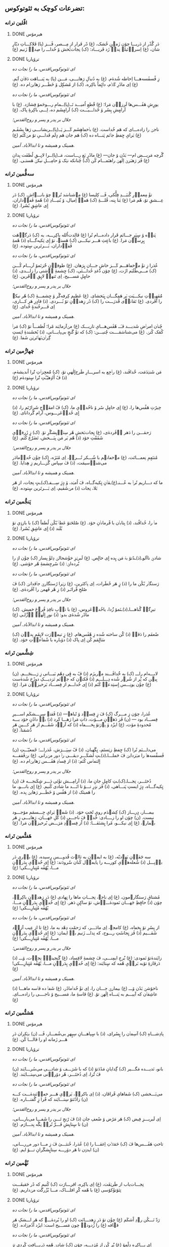 ** تضرعات کوچک به ثئوتوکوس:
*** اڤّلین ترانە
**** DONE هیرمۆس
CLOSED: [2024-06-11 Tue 13:23]

دَر گُذًر از دَریـــا چۆن زَمؽنِ خُشک، (غ) دًر فَرار از مِـــصر، ڤَـــز (پا) فَلاکـــاتِ دیّارِ شان، (غ) اِسراٛئیلؽ نِداٛ زَد فَریـــاد: (ک) نِجات‌بًخش ۆ خُداـــ را صِداٛ زَنیم (غ)

**** DONE ترۆپاریا
CLOSED: [2024-06-11 Tue 13:23]

/ای ثئوتوکوس‌اقدس، ما را نجات ده/

زِ ڤًسڤَسه‌هـــا اِحاطە شُدهٰ‌م. (غ) به دُنباٛلِ رَهایـــی، مَـــن (پا) به پَنـــاهَت دَڤاٛن آیَم. (غ) اِی مادًرِ کَلاٛم، دائٍماً باکِره، (ک) از مُشکٍل ۆ خَطَـــر رَهایؽ‌ام ده. (غ)

/ای ثئوتوکوس‌اقدس، ما را نجات ده/

یورٍشِ هَڤَـــس‌ها لَرزاٛن مَرا؛ (غ) قًطعِ اُمیـــد تَــ(پا)ــمامِ رـــوحَمۆ فِشارَد. (غ) با آرامٍشِ پِسًر ۆ خُداـــیـَــت (ک) آرامٍشَم ده، اِـــی باکِرۀِ پاک. (غ)

/جلال بر پدر و پسر و روح‌القدس؛/

ناجؽ را زاده‌ـــ‌ای کە هَم خُداست. (غ) باٛخڡاهٍشَم کَـــز پَــ(پا)ــریشانـــی رَها بِشَڤَـم (غ) بَرایِ حٍفظِ جاٛنَم پَنـــاه ده (ک) هَم جان هَم دٍلَم فَداـــیِ تۆ مؽ‌کُنَم (غ)

/همینک و همیشه و تا ابدالآباد. آمین./

گًرچە مَریـــض ام— بَدًن ۆ جان— (غ) مادًرِ بَغِ رـــاست، مَــ(پا)ــرا لایِــقِ لُطفَت بِدان (غ) ڤَز رَهبَرؽ اِلٰهؽ راهنَمـــام کُن (ک) چُنانکه نؽک ۆ حامِـــلِ نیکؽ هَستـی. (غ)

*** سەڤُّمین تَرانە
**** DONE هیرمۆس
CLOSED: [2024-06-11 Tue 13:23]

تۆٚ مِعماٛرِ گُنبَـــدِ فِلًّکی، ڤَـــ کِلیسا (غ) مؽ‌شناسَد تُراٛ چۆ بانـــےاش. (ک) دَر عِـــشقِ تۆ، هًم مَرا (غ) بَنا بِنه، قُلـــۀِ ‌(ک) هَمەٛ اِمیال، ۆ بُنیـــادِ (ذ) هًمۀِ ڤَفاٛداران، اٍی عاشٍقِ بًشَرا. (غ)

**** DONE ترۆپاریا
CLOSED: [2024-06-11 Tue 13:23]

/ای ثئوتوکوس‌اقدس، ما را نجات ده/

پَناٛه ۆ سٍپَرِ جـــانَم قَرار داده‌ـــ‌ام تُرا (غ) ڤالِدت‌اُلله باکِرـــه، به (ک) دَرگاٛهَت بٍرِساٛن مَرا. (غ) باعٍثِ هَـــر نیکـــی (ک) هَستؽ، تۆ اٍی تِکیەگـــاهِ (ذ) هًمۀِ ڤَفاٛداران، بَـــرتَرین سٍتودە. (غ)

/ای ثئوتوکوس‌اقدس، ما را نجات ده/

عُذرا زِ تۆٚ مےخڡاهَـــم کَـــز خاشِ جـــان بٍرَهان. (غ) طوفاٛنِ حُُزنَمۆ آرـــام کُـــن (ک) مـــی‌طًلَبَم ازَت، (غ) چۆن دُُغدِ خُداـــئی، (ک) چِشمۀِ آٛشتی را زاـــدی، (ذ) حامٍلِ مَســـیح، اِی تَنهاٛ لایٍقِ آٛفَرین. (غ)

/جلال بر پدر و پسر و روح‌القدس؛/

مُُڤهِباٛتِ نیکـــیَت بَر هَمِگـــان بٍبَخشای. (غ) عَظیم کِرفەگًر ۆ چِشمـــۀِ (ک) هًر نیکؽ را آڤَردی. (غ) تَڤاناٛی قُدرَـــت را (ک) دًر زِهداٛنِ تۆ بُـــردی. (ذ) قادٍرِ هَر کـــاری، اِی فَـــرخُندۀٍ خُدای. (غ)

/همینک و همیشه و تا ابدالآباد. آمین./

چُناٛن امراٛضِ شَدیـــد ڤـَــ هًڤَس‌هـــایِ تاریـــک (غ) مؽ‌آزمایَند مًرا؛ لُطفـــاً تۆ (ک) مَراٛ کُمَک کُنؽ. (غ) می‌شناسَمَــــت چُنیـــن: (ک) که تۆٚ گَنجٍ بی‌پایـــانی، (ذ) بًخشَندۀِ اؽستِ گِراٛن‌بَهاٛتَرؽن شَفا. (غ)

*** چَهارُّمین تَرانە
**** DONE هیرمۆس
CLOSED: [2025-01-08 Wed 17:27]

مَن شَنؽدَمَت، خٌداڤَند، (غ) راٛجِع به اسرـــارِ طَرح‌اٍلٰهیِ تۆ، (ک) مُُعجِزاٛتِ تُُرا اًندیشه‌ٰم، (ذ) ڤً اُلۉهیّـًتِ تُُرا سٍتوده‌ٰم (غ)

**** DONE ترۆپاریا
CLOSED: [2025-01-08 Wed 17:21]

/ای ثئوتوکوس‌اقدس، ما را نجات ده/

حِیرًتِ هَڤًس‌ها را، (غ) اٍی حامٍلِ سًر ۆ ناخُداٛیِ ما، (ک) ڤً امڤاٛجِ شَرارًتَم را، (ذ) اٍی خُداٛعَرـــوس، آرام گَردانای. (غ)

/ای ثئوتوکوس‌اقدس، ما را نجات ده/

رَحمٰـــن را دَهر آٛڤَرده‌ٰی، (غ) نٍجات‌بَخشِ هًر سِتاٛیِشگًرِ تۆ. (ک) زٍ ژَرفاٛیِ شَفَقًتِ خۆد (ذ) هًم بَر مَن بِبَـــخش، تَضَرُُع کُنَم. (غ)

/جلال بر پدر و پسر و روح‌القدس؛/

مُتنَعٍمِ نِعمـــاتَت، (غ) مؽ‌خڡانؽم با شُـــکر تُـــراٛ، اِی مُنَزَه، (ک) چۆٚن خُداٛمادَر می‌شناٛسیمَت، (ذ) ڤَ سِپاس گُزـــاریم زِ هِدایا. (غ)

/همینک و همیشه و تا ابدالآباد. آمین./

ما که دـــاریم تُراٛ به عُـــنـ(غ)ـڤاٛنِ تٍکیه‌گــاه، ڤَ اُمؽد، ۆ دٍژِ سِـــفـ(ک)ـتٍ نِجات، از هَر بَلا، نِجات (ذ) مؽ‌شَڤیم، اِی بَـــرتَرین سٍتوده. (غ)

*** پَنجُّمین تَرانە
**** DONE هیرمۆس
CLOSED: [2025-01-17 Fri 21:09]

ماٛ را، خُداڤًند، (ذ) بِتاباٛن با فًرماناٛنِ خۆد. (غ) صُُلحَتۆ عَطاٛ بُکُن لُطفاً (ک) با بازۉیِ تۆ بُلَند (ذ) اٍی عاشٍقِ بًشَرا. (غ)

**** DONE ترۆپاریا
CLOSED: [2025-01-17 Fri 21:09]

/ای ثئوتوکوس‌اقدس، ما را نجات ده/

شادؽِ ناآلوـ(ذ)ـدًتۆ بهٛ مَن بٍده اٍی خالٍص. (غ) لَبرؽزِ خۆٚشحالؽ دِلۆٚ بِساز (ک) چۆٚن اۉ را بُُرده‌اؽ: (ذ) سًرچِشمۀِ هًر خۆشی. (غ)

/ای ثئوتوکوس‌اقدس، ما را نجات ده/

رَستگاٛر بُکُن ما را (ذ) زٍ هَر خًطَرات، اِی پاٛکتَرین، (غ) زؽرا رًستگارؽِ جاٛڤدانؽ (ک) ڤَ صٌلحِ فًراتَـر (ذ) زِ هًر فَهمؽ را آڤَردەٰی. (غ)

/جلال بر پدر و پسر و روح‌القدس؛/

تیرِگؽِ گُناهـــاـ(ذ)ـنَمۆ زُُدا، یاخُداٛعَروس، (غ) با تاٛبِ نافِذِ فُرۉغِ خڡیش. (ک) مادًر شُدەٰی بدو: (ذ) نورِ اٍلٰهؽِ اٛزَّلـی (غ)

/همینک و همیشه و تا ابدالآباد. آمین./

ضًعفَم را دَڤاٛ (ذ) کُُن ساخته شُده زِ هًڤَس‌هام. (غ) زٍ تیماٛرَت لایٍقَم بِداٛن (ک) سَالٍمَم کُن اِی پاک (ذ) دۆباره با شًفاعاٛتِ خۆد. (غ)

*** شِشُّمین تَرانە
**** DONE هیرمۆس
CLOSED: [2025-01-27 Mon 00:15]

لابـــه‌ام راـــ (ک) به خُُداڤَـــند مؽ‌ریزَم (ذ) ڤً به ڤٍی دِهًم بَیـــانی زِ رَـــنجَـــم. (ن) بِبؽن که پُُر از شُرۉر شُده دِـــلَـــم (ذ) ڤَکنۉن که جاٛنَم نَزدیـــکِ دوزًخ شُدەٰست (غ) چۆٚن یونِـــس اٍستِدعاٛ کُنَم (ذ) اٍی خُداـــم از فِســـاد بَرخیزاٛن مَرا. (غ)

**** DONE ترۆپاریا
CLOSED: [2025-01-27 Mon 00:15]

/ای ثئوتوکوس‌اقدس، ما را نجات ده/

عُذرا، چۆن زِ مـــرگ (ک) ڤَ زٍ فِساٛد ۆ تًباهؽ— (ذ) ڤَقتؽ سِرِـــشکَم اســـیرِ فِســـاد بود — (ن) ڤَز دَهاٛنِ مـــۆت، ذاتِ مَرا رَهـــا کَرد (ذ) باٛ دادًنِ خۆد بـــه مًحدودۀِ مۆت، (غ) ایزًد ۆ پۉرَتۆ بِخــــڡاه (ذ) که آزاٛد شَڤَـــم از هَر کـــینِ هَر دُُشمَنا. (غ)

/ای ثئوتوکوس‌اقدس، ما را نجات ده/

می‌داـــنَم تُرا (ک) حٍفظِ زؽستَم، نٍگَهبان، (ذ) ڤً سِپَـــرَش، عُذراـــ؛ جًمعیّـَــتِ (ن) ڤَسڤًسەهاٛ را مؽزدایؽ ڤَ حَملـــاـ(ذ)ـتِ لَشکَـــرِ دیڤـــی راٛ دور مؽ‌رانی. (غ) بؽ‌ڤَقفـــه اٍلتماٛس کُنَم: (ذ) از فِساٛدِ هَڤَـــس رَهایؽ‌ام ده. (غ)

/جلال بر پدر و پسر و روح‌القدس؛/

دُختَـــر، نِجـــاـ(ک)ـتِ کامٍلِ جانِ ما، (ذ) آرامِـــش تۆٚئی دَـــر شٍکَنجـــه ڤَ (ن) تٍکیەگـــاه، دٍژِ ایستِ پَنـــاهی، (ذ) ڤَز نۉرِ تـــۆ تا ابَـــد ما شادی کُنیم. (غ) اٍی بانـــو، ما را هَمینَک (ذ) از هَڤًس ۆ خَطَـــر رَهایؽ بِده. (غ)

/همینک و همیشه و تا ابدالآباد. آمین./

بیمـــار، دٍرـــاز (ک) کِشؽدَم رویِ تًختِ خۆد. (ذ) شَفاٛ بَرایِ جِـــسمَم مۆجـــود نیست. (ن) چۆن او را زــــادی: خُداٛ ڤَ ناجـــیِ (ذ) کُلِ جَهـــان، رَهایـــی زٍ هَر بؽمارؽ، (غ) اٍی نیکـــو، مًرا بٍشنَڤـــا: (ذ) اًز فِساٛدِ مَرَـــض بًرخیزاٛن مَرا. (غ)

*** هَفتُّمین تَرانە
**** DONE هیرمۆس
CLOSED: [2025-01-27 Mon 20:42]

سه جَڤاٛنِ یَهۉدیّه، (غ) به ایماٛن به ثالۉث قُدوـــس رٍسیده، (غ) باٛری دَر باٛبِـــل (ذ) شُعلەهاٛیِ کورـــه را پایماٛل کُنان سُُرودَند: (غ) اٍی خُداٛیِ پِدَراٛنِ مـــا، یًهُڤًه مُتٍبارِـــکی! (غ)

**** DONE ترۆپاریا
CLOSED: [2025-01-27 Mon 20:42]

/ای ثئوتوکوس‌اقدس، ما را نجات ده/

مُشتاقِ رَستگارؽ‌مون، (غ) اٍی ناجؽ، نِجـــاتِ ماها را نٍهادی (غ) دَر زِهداٛنِ باکِرهٛ، چۆن (ذ) حافٍظِ جَهـــان نَمودەٰـــےٰش، تۆ ساکٍنِ دَهر. (غ) اٍی خُداٛیِ پِدَراٛنِ مـــا، یًهُڤًه مُتٍبارِـــکی! (غ)

/ای ثئوتوکوس‌اقدس، ما را نجات ده/

از پِسًرِ تۆ بٍخڡاه، (غ) کامجۉ، اِی مادَـــر، که رَحمًت دِهًد به ما، (غ) تا از عِیب آزاٛد شَڤـــیم (ذ) ڤَز نٍجاسًتِ رـــوح، که نِداـــ زَنیم باٛ ایمان: (غ) اٍی خُداٛیِ پِدَراٛنِ مـــا، یًهُڤًه مُتٍبارِـــکی! (غ)

/جلال بر پدر و پسر و روح‌القدس؛/

زایَندەٰتۆ نَمودی: (غ) بُُرج‌ِ ایمِنـــی، ڤَ چِشمۀِ لافِساد، (غ) گَنجینۀِٛ نِجاٛت، ۆـــ (ذ)  دَرڤازۀِ تۆبه بَراٛیِ هًمه که سٍتایَند: (غ) اٍی خُداٛیِ پِدَراٛنِ مـــا، یًهُڤًه مُتٍبارِـــکی! (غ)

/همینک و همیشه و تا ابدالآباد. آمین./

ناخۆشؽِ بَدًن ۆـــ (غ) بیمارؽِ جـــان را، اِی تۆٚ خُداٛمادًر، (غ) شَفاٛ ده ڤاٛسه ماهـــا (ذ) عاشِقاٛن که آییـــم به پَنـــاه اِلٰهؽِ تۆ. (غ) ڤاسۀِ ما، مَســـیح ۆ ناجــــی را زادەـــ‌ای. (غ)

*** هَشتُّمین تَرانە
**** DONE هیرمۆس
CLOSED: [2025-08-04 Mon 14:38]

پادِشـــاهِ (ک) آسِماٛن را بٍسُرای، (ذ) با سٍپاهـــانِ سِپٍهرِ بی‌شُمـــار، ڤَـــ (ن) بؽکران دَر هَـــر زَمانه او را ڤالـــا کُن. (غ)

**** DONE ترۆپاریا
CLOSED: [2025-08-04 Mon 14:38]

/ای ثئوتوکوس‌اقدس، ما را نجات ده/

بانو، نَدیـــده مَگـــیر (ک) گِدایانِ مَدًدَتۆ (ذ) که با شَرَـــف ۆ شادـــی می‌سُرـــایَند (ن) ڤَ تُُرا، اِی دُختَـــر، هًر دۆراٛنی می‌سِتـــایَند. (غ)

/ای ثئوتوکوس‌اقدس، ما را نجات ده/

می‌‌بَـــخشی (ک) شَفاهایِ فًراڤان، (ذ) اِی باکرهٛ، بَراٛیِ هَـــر خڡاٛنَندەٰـــت کـــه (ن) زادًنَتۆ سِتـــایَند که فًرا زٍ گُفتـــاره. (غ)

/جلال بر پدر و پسر و روح‌القدس؛/

اِی لَبریـــزِ فِیض (ک) هَر مَرًض ۆ ضًعفِ جان (ذ) ڤَ رًنجِ تَـــن را شَفـــا می‌بارـــانی، (ن) تا سٍتایِشِ فَـــرِّ تُراٛ نِگًه بِدـــارَم. (غ)

/همینک و همیشه و تا ابدالآباد. آمین./

تاختِ هَڤَـــس‌ها ڤَ (ک) حَمَلاٛتِ اِغڤـــا را (ذ) عُذرا، خُنثـــیٰ ڤَ زِ مـــا دور مےرـــانی، (ن) ایدۉن تا هَر دۆرـــه سِتایٍشگَرانِ تـــۆ ایم. (غ)

*** نُهُّمین تَرانە
**** DONE هیرمۆس
CLOSED: [2025-08-09 Sat 02:27]

نِجـــات‌یاب از طَرؽقَت، (غ) اِی باکِره، اقرـــارَت (ک) کُنیم که دًر حَقیقَـــت تِئۆتۆٚکۆسی (غ) با هًمه کُُرِ افلـــاک، مـــا بُزُُرگَت مؽ‌داریم. (غ)

**** DONE ترۆپاریا
CLOSED: [2025-08-09 Sat 02:20]

/ای ثئوتوکوس‌اقدس، ما را نجات ده/

رَدّ نَـــکُن رۉدِ اًشکَم (غ) چۆٚن تۆ دَر زِهدـــانَت (ک) او را بُردەٰـــے که هَر اـــشکِ هَر قؽافه (غ) را زُدودهٛ چون مَســـیح است: ایزًد آدًم‌زاده. (غ)

/ای ثئوتوکوس‌اقدس، ما را نجات ده/

اِی بـــاکِره دِلًمۆ (غ) پُُر کُن از مُژدـــه، چۆن (ک) شادؽِ هًمه دَریـــافت کًردی تۉ زِهداٛن، (غ) ڤَ هًر اندۉهِ گُنـــاه رـــا تۆ بُُردەاؽ زِ بِین. (غ)

/ای ثئوتوکوس‌اقدس، ما را نجات ده/

عُذرـــا، بَندًر ۆ پًنـــاه (غ) ۆ دٍژِ سِفت بَرـــایِ (ک) اونا باش کهٛ به سایـــەات فَرار کُنًند، (غ) ڤَ حِفاظًت احاطـــەٰشـــون شَڤؽ خُداٛمادَر. (غ)

/جلال بر پدر و پسر و روح‌القدس؛/

پَرتـــۆهایٍ فُرۉغَت (غ) دٍه، اِی دوشیزـــه، تـــا (ک) ما را رۆشًن از ظُلمَـــتِ غِفلًت کُنی (غ) که پارسانه اِعِلام کُنـــیم تُراٛ، یَاخُُدازا. (غ)

/همینک و همیشه و تا ابدالآباد. آمین./
\\دَر مَـــنطِقۀِ بًلا، (غ) نِزاٛر، زِ کار اُفتـــادَم، (ک) ڤَ باکِرهٛ، گَشتم خڡـــار دَر ناتًڤانی؛ (غ) مَرًضِ مًرا دَڤـــا ڤَـــ تَبدؽل کُن به قُدرًت. (غ)
